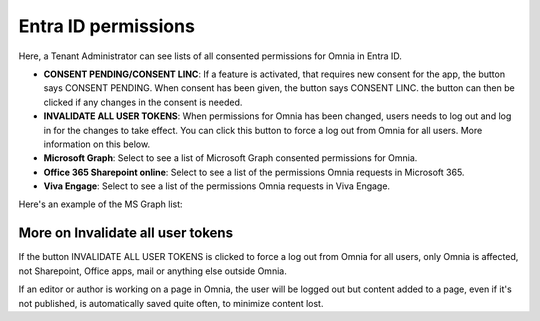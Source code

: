 Entra ID permissions
=====================================

Here, a Tenant Administrator can see lists of all consented permissions for Omnia in Entra ID.

.. image:: azure-ad-permissions-all-v76.png

+ **CONSENT PENDING/CONSENT LINC**: If a feature is activated, that requires new consent for the app, the button says CONSENT PENDING. When consent has been given, the button says CONSENT LINC. the button can then be clicked if any changes in the consent is needed.
+ **INVALIDATE ALL USER TOKENS**: When permissions for Omnia has been changed, users needs to log out and log in for the changes to take effect. You can click this button to force a log out from Omnia for all users. More information on this below.
+ **Microsoft Graph**: Select to see a list of Microsoft Graph consented permissions for Omnia.
+ **Office 365 Sharepoint online**: Select to see a list of the permissions Omnia requests in Microsoft 365.
+ **Viva Engage**: Select to see a list of the permissions Omnia requests in Viva Engage.

Here's an example of the MS Graph list:

.. image:: azure-ad-permissions-graph-v76.png

More on Invalidate all user tokens
******************************************
If the button INVALIDATE ALL USER TOKENS is clicked to force a log out from Omnia for all users, only Omnia is affected, not Sharepoint, Office apps, mail or anything else outside Omnia.

If an editor or author is working on a page in Omnia, the user will be logged out but content added to a page, even if it's not published, is automatically saved quite often, to minimize content lost.

